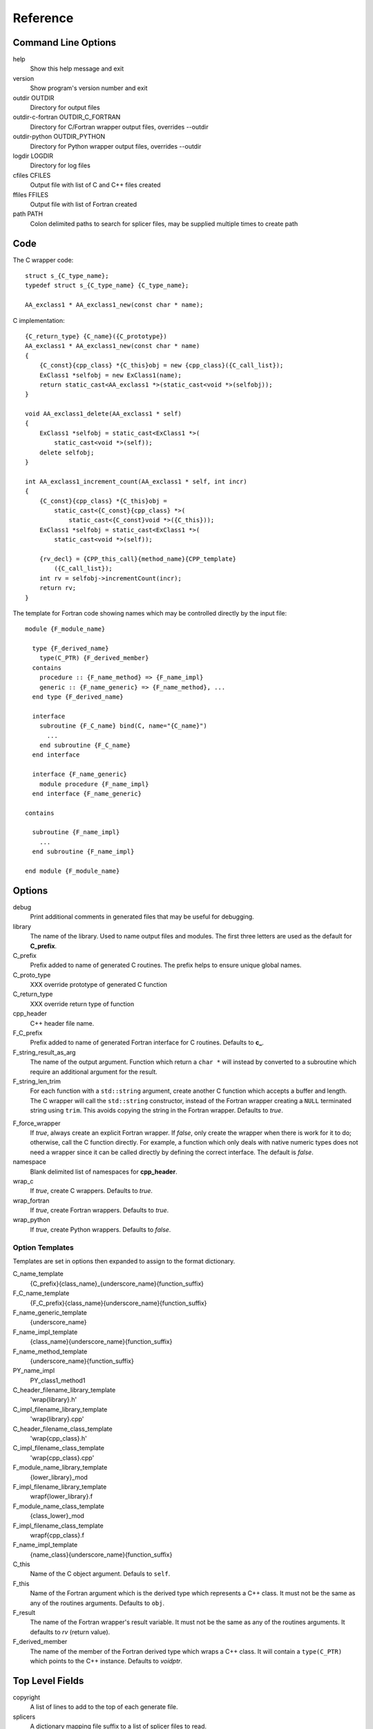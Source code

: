 Reference
=========

Command Line Options
--------------------

help
       Show this help message and exit

version
       Show program's version number and exit

outdir OUTDIR
       Directory for output files

outdir-c-fortran OUTDIR_C_FORTRAN
       Directory for C/Fortran wrapper output files, overrides --outdir

outdir-python OUTDIR_PYTHON
       Directory for Python wrapper output files, overrides --outdir

logdir LOGDIR
       Directory for log files

cfiles CFILES
       Output file with list of C and C++ files created

ffiles FFILES
       Output file with list of Fortran created

path PATH
       Colon delimited paths to search for splicer files, may
       be supplied multiple times to create path



Code
----

The C wrapper code::

    struct s_{C_type_name};
    typedef struct s_{C_type_name} {C_type_name};

    AA_exclass1 * AA_exclass1_new(const char * name);

C implementation::

    {C_return_type} {C_name}({C_prototype})
    AA_exclass1 * AA_exclass1_new(const char * name)
    {
        {C_const}{cpp_class} *{C_this}obj = new {cpp_class}({C_call_list});
        ExClass1 *selfobj = new ExClass1(name);
        return static_cast<AA_exclass1 *>(static_cast<void *>(selfobj));
    }

    void AA_exclass1_delete(AA_exclass1 * self)
    {
        ExClass1 *selfobj = static_cast<ExClass1 *>(
            static_cast<void *>(self));
        delete selfobj;
    }

    int AA_exclass1_increment_count(AA_exclass1 * self, int incr)
    {
        {C_const}{cpp_class} *{C_this}obj =
            static_cast<{C_const}{cpp_class} *>(
                static_cast<{C_const}void *>({C_this}));
        ExClass1 *selfobj = static_cast<ExClass1 *>(
            static_cast<void *>(self));

        {rv_decl} = {CPP_this_call}{method_name}{CPP_template}
            ({C_call_list});
        int rv = selfobj->incrementCount(incr);
        return rv;
    }


The template for Fortran code showing names which may 
be controlled directly by the input file::

    module {F_module_name}

      type {F_derived_name}
        type(C_PTR) {F_derived_member}
      contains
        procedure :: {F_name_method} => {F_name_impl}
        generic :: {F_name_generic} => {F_name_method}, ...
      end type {F_derived_name}

      interface
        subroutine {F_C_name} bind(C, name="{C_name}")
          ...
        end subroutine {F_C_name}
      end interface

      interface {F_name_generic}
        module procedure {F_name_impl}
      end interface {F_name_generic}

    contains

      subroutine {F_name_impl}
        ...
      end subroutine {F_name_impl}

    end module {F_module_name}


Options
-------

debug
  Print additional comments in generated files that may 
  be useful for debugging.

library
  The name of the library.
  Used to name output files and modules.
  The first three letters are used as the default for **C_prefix**.

C_prefix
  Prefix added to name of generated C routines.
  The prefix helps to ensure unique global names.

C_proto_type
   XXX  override prototype of generated C function

C_return_type
   XXX   override return type of function

cpp_header
  C++ header file name.

F_C_prefix
  Prefix added to name of generated Fortran interface for C routines.
  Defaults to **c_**.

F_string_result_as_arg
  The name of the output argument.
  Function which return a ``char *`` will instead by converted to a
  subroutine which require an additional argument for the result.

F_string_len_trim
  For each function with a ``std::string`` argument, create another C
  function which accepts a buffer and length.  The C wrapper will call
  the ``std::string`` constructor, instead of the Fortran wrapper
  creating a ``NULL`` terminated string using ``trim``.  This avoids
  copying the string in the Fortran wrapper.
  Defaults to *true*.

.. bufferify

F_force_wrapper
  If *true*, always create an explicit Fortran wrapper.
  If *false*, only create the wrapper when there is work for it to do;
  otherwise, call the C function directly.
  For example, a function which only deals with native
  numeric types does not need a wrapper since it can be called
  directly by defining the correct interface.
  The default is *false*.

namespace
  Blank delimited list of namespaces for **cpp_header**.

wrap_c
  If *true*, create C wrappers.
  Defaults to *true*.

wrap_fortran
  If *true*, create Fortran wrappers.
  Defaults to *true*.

wrap_python
  If *true*, create Python wrappers.
  Defaults to *false*.



Option Templates
^^^^^^^^^^^^^^^^

Templates are set in options then expanded to assign to the format 
dictionary.

C_name_template
    {C_prefix}{class_name}_{underscore_name}{function_suffix}

F_C_name_template
    {F_C_prefix}{class_name}{underscore_name}{function_suffix}

F_name_generic_template
    {underscore_name}

F_name_impl_template
    {class_name}{underscore_name}{function_suffix}

F_name_method_template
    {underscore_name}{function_suffix}

PY_name_impl
    PY_class1_method1




C_header_filename_library_template
   'wrap{library}.h'

C_impl_filename_library_template
    'wrap{library}.cpp'

C_header_filename_class_template
    'wrap{cpp_class}.h'

C_impl_filename_class_template
    'wrap{cpp_class}.cpp'


F_module_name_library_template
    {lower_library}_mod

F_impl_filename_library_template
    wrapf{lower_library}.f

F_module_name_class_template
    {class_lower}_mod

F_impl_filename_class_template
    wrapf{cpp_class}.f

F_name_impl_template
    {name_class}{underscore_name}{function_suffix}






C_this
    Name of the C object argument.  Defauls to ``self``.

F_this
   Name of the Fortran argument which is the derived type
   which represents a C++ class.
   It must not be the same as any of the routines arguments.
   Defaults to ``obj``.

F_result
    The name of the Fortran wrapper's result variable.
    It must not be the same as any of the routines arguments.
    It defaults to *rv*  (return value).

F_derived_member
    The name of the member of the Fortran derived type which
    wraps a C++ class.  It will contain a ``type(C_PTR)`` which
    points to the C++ instance.
    Defaults to *voidptr*.


Top Level Fields
----------------

copyright
   A list of lines to add to the top of each generate file.

splicers
   A dictionary mapping file suffix to a list of splicer files
   to read.

types
   A dictionary of user define types.
   Each type is a dictionary for members describing how to
   map a type between languages.

patterns
   Code blocks to insert into generated code.

C_header_filename
   Output file name for header for  wrapper routines.
   Defaults to option *C_header_filename_library_template*.

C_impl_filename
   Output file name for implementation of wrapper routines.
   Defaults to option *C_impl_filename_library_template*.

F_module_name
   Name of Fortran module for this class.
   Defaults to option *F_module_name_library_template*.

F_impl_filename
   Name of Fortran file for functions.
   Defaults to option *F_impl_name_library_template*.

Types Dictionary
----------------

Types describe how to handle arguments from Fortran to C to C++.  Then
how to convert return values from C++ to C to Fortran.

Since Fortran 2003 (ISO/IEC 1539-1:2004(E)) there is a standardized
way to generate procedure and derived-type declarations and global
variables which are interoperable with C (ISO/IEC 9899:1999). The
bind(C) attribute has been added to inform the compiler that a symbol
shall be interoperable with C; also, some constraints are added. Note,
however, that not all C features have a Fortran equivalent or vice
versa. For instance, neither C's unsigned integers nor C's functions
with variable number of arguments have an equivalent in
Fortran. [#f1]_


.. list from util.py class Typedef

base
    Base type.
    For example, string and string_from_buffer both have a 
    base time of *string*.
    Defaults to *unknown*

forward
    Forward declaration.
    Defaults to *None*.

typedef
    Initialize from existing type
    Defaults to *None*.

cpp_type
    Name of type in C++.
    Defaults to *None*.

cpp_to_c
    Expression to convert from C++ to C.
    Defaults to *{cpp_var}*.

cpp_header
    Name of C++ header file required for implementation.
    For example, if cpp_to_c was a function.
    Defaults to *None*.

c_type
    name of type in C.
    Defaults to *None*.

c_header
    Name of C header file required for type.
    This file is included in the interface header.
    Defaults to *None*.

c_to_cpp
    Expression to convert from C to C++.
    Defaults to *{c_var}*.

c_fortran
    Expression to convert from C to Fortran.
    Defaults to *None*.

c_statements
    A nested dictionary of code template to add.
    The first layer is *intent_in*, *intent_out*, and *result*.
    The second layer is *pre_call*, *pre_call_trim*, *post_call*, *cpp_header*.
    The entries are a list of format strings.

    intent_in
        Code to add for argument with intent(IN).
        Can be used to convert types or copy-in semantics.
        For example, ``char *`` to ``std::string``.

    intent_in_trim
        Code to add for argument with intent(IN) and len_trim attribute 
        For example, ``char *, int`` into ``std::string``

    intent_out
        Code to add after call when ``intent(OUT)`` or ``intent(INOUT)``.
        Used to implement copy-out semantics.

    result
        Code to use when passing result as an argument.

        cpp_header
           string of blank delimited header names

        cpp_local_var
           True if a local C++ variable is created.
           This is the case when C and C++ are not directly compatible.
           Usually a C++ constructor is involved.

c_return_code
    Fortran code used to call function and assign the return value.
    Defaults to *None*.

f_c_args
    List of argument names to F_C routine.
    Defaults to *None*.

f_c_argdecl
    List of declarations to F_C routine.
    By default, only a single argument is passed for each dummy argument.
    Defaults to *None*.

f_type
    Name of type in Fortran.
    Defaults to *None*.

f_derived_type
    Fortran derived type name.
    Defaults to *None* i.e. use C++ class name.

f_args
    Arguments in the Fortran wrapper to pass to the C function.
    This can pass multiple arguments to C for a single
    argument to the wrapper; for example, an address and length
    for a ``character(*)`` argument.
    Or it may be intermediate values.
    For example, a Fortran character variable can be converted
    to a ``NULL`` terminated string with
    ``trim({var}) // C_NULL_CHAR``.
    Defaults to *None*  i.e. pass argument unchanged.

f_module
    Fortran modules needed for type  (dictionary).
    Defaults to *None*.

f_return_code
    Fortran code used to call function and assign the return value.
    Defaults to *None*.

.. f_kind
..    Fortran kind of type.
..    Defaults to *None*.

f_cast
    Expression to convert Fortran type to C type.
    This is used when creating a Fortran generic functions which
    accept several type but call a single C function which expects
    a specific type.
    For example, type ``int`` is defined as ``int({var}, C_INT)``.
    This expression converts *var* to a ``integer(C_INT)``.
    Defaults to *{var}*  i.e. no conversion.

f_statement
    A nested dictionary of code template to add.
    The first layer is *intent_in*, *intent_out*, and *result*.
    The second layer is *declare*, *pre_call*, and *post_call*
    The entries are a list of format strings.

    declare
        A list of declarations needed by *pre_call* or *f_post_call*.

    pre_call
        Statement to execute before call, often to coerce types
        when *f_cast* cannot be used.

    post_call
        Statement to execute after call.
        Can be use to cleanup after *f_pre_call*
        or to coerce the return value.

    need_wrapper
        If true, the fortran wrapper will always be created.
        This is useful then a function assignment is needed to do a type coercision.

..  XXX - maybe later.  For not in wrapping routines
..         f_attr_len_trim = None,
..         f_attr_len = None,
..         f_attr_size = None,

f_helper
    Additional code to add into the module for helper functions.

    private
       List of names which should be PRIVATE to the module

    interface
       Code to add to the non-executable part of the module.

    source
       Code to add in the CONTAINS section of the module.

result_as_arg
    Override fields when result should be treated as an argument.
    Defaults to *None*.

PY_format
    'format unit' for PyArg_Parse.
    Defaults to *O*

PY_PyTypeObject
    Variable name of PyTypeObject instance.
    Defaults to *None*.

PY_PyObject
    Typedef name of PyObject instance.
    Defaults to *None*.

PY_ctor
    Expression to create object.
    ex. PyBool_FromLong({rv})
    Defaults to *None*.

PY_to_object
    PyBuild - object = converter(address).
    Defaults to *None*.

PY_from_object
    PyArg_Parse - status = converter(object, address).
    Defaults to *None*.

py_statement
    A nested dictionary of code template to add.
    The first layer is *intent_in*, *intent_out*, and *result*.
    The entries are a list of format strings.

..    declare
        A list of declarations needed by *pre_call* or *f_post_call*.

    post_parse
        Statements to execute after the call to ``PyArg_ParseTupleAndKeywords``.
        Used to convert C values into C++ values.
	Ex. ``{var} = PyObject_IsTrue({var_obj});``

    ctor
        Statements to create a Python object.
	Must ensure that ``py_var = cpp_var`` in some form.

..    post_call
        Statement to execute after call.
        Can be use to cleanup after *f_pre_call*
        or to coerce the return value.




Format dictionary for Type fields
  * result_arg - name of result variable from *F_string_result_as_arg*.
  * F_result - name of result variable
  * F_C_name - name of BIND(C) interface
  * F_arg_c_call
  * F_arg_c_call_tab
  * F_arguments


arg_f_decl._f_decl(arg)

Example for each type::

   subroutine name({var})
       {f_argsdecl}

       ! arguments
       foreach argument:
          F_arg_c_call += f_args or f_cast or '{var}'

       {f_pre_call}
       {f_return_code}     ! call C code
       {f_post_call}



Predefined types

  * void
  * int
  * long
  * size_t
  * float
  * double
  * bool
  * string
  * string_from_buffer


Class Fields
------------

C_header_filename
   Output file name for header for  wrapper routines.
   Defaults to option *C_header_filename_class_template*.

C_impl_filename
   Output file name for implementation of wrapper routines.
   Defaults to option *C_impl_filename_class_template*.

F_module_name
   Name of Fortran module for this class.
   Defaults to option *F_module_name_class_template*.
   Only used if option *F_module_per_class* is True.

F_impl_filename
   Name of Fortran file for this class.
   Defaults to option *F_impl_name_class_template*.
   Only used if option *F_module_per_class* is True.


Function Fields
---------------

Each function can define fields to define the function
and how it should be wrapped.  These fields apply only
to a single function i.e. they are not inherited.


decl
   Function declaration.
   Parsed to extract function name, type and arguments descriptions.

default_arg_suffix
   A list of suffixes to apply to C and Fortran functions generated when
   wrapping a C++ function with default arguments.  The first entry is for
   the function with the fewest arguments and the final entry should be for
   all of the arguments.

function_suffix
   Suffix to append to the end of generated name.

return_this
   The method returns a reference to ``this``.  This ideom can be used
   to chain calls in C++.  This does not translate to C and Fortran.
   Instead make the return type ``void``.



C_name
    Name of the C wrapper function.
    Defaults to option *C_name_template*.

F_C_name
    Name of the Fortran ``BIND(C)`` interface for a C function.
    Defaults to the lower case version of *F_C_name_template*.

..    tut_class1_method1

F_name_impl
    Name of the Fortran implementation function.
    Defaults to option *F_name_impl_template* .

..    class1_method1

F_name_method
    The name of the *F_name_impl* subprogram when used as a
    type procedure.
    Defaults to option *F_name_method_template*.

F_name_generic
    Defaults to option *F_name_generic_template*.

F_name_instance_get
    Name of method to get ``type(C_PTR)`` instance pointer from wrapped class.
    Defaults to *get_instance*.
    If the name is blank, no function is generated.

F_name_instance_set
    Name of method to set ``type(C_PTR)`` instance pointer in wrapped class.
    Defaults to *set_instance*.
    If the name is blank, no function is generated.

Annotations
-----------

a.k.a. attributes

constructor
   Mark method as a constructor.

destructor
   Mark method as a destructor.

pure
   Sets the Fortran PURE attribute.

dimension
   Sets the Fortran DIMENSION attribute.
   Pointer argument should be passed through since it is an
   array.  *value* must be *False*
   If set without a value, it defaults to ``(*)``.

value
   If true, pass-by-value; else, pass-by-reference.

intent
   Valid valid values are ``in``, ``out``, ``inout``.
   If the argument is ``const``, the default is ``in``.

ptr
   Argument is a pointer

reference
   Argument is a reference

default
   Default value for C++ function argument.

len
   An expression for the length of string result variable.
   If not set then the function will be called to compute the string
   result and len will be computed using ``strlen``.
   The function is then called again to fill in the result variable.
 
len_trim
   For a string argument, pass the string address and the result of
   len_trim.

Doxygen
-------

Used to insert directives for doxygen for a function.

brief
   Brief description.

description
   Full description.

return
   Description of return value.


Splicers
--------

Describe splicers.



.. rubric:: Footnotes

.. [#f1] https://gcc.gnu.org/onlinedocs/gfortran/Interoperability-with-C.html

